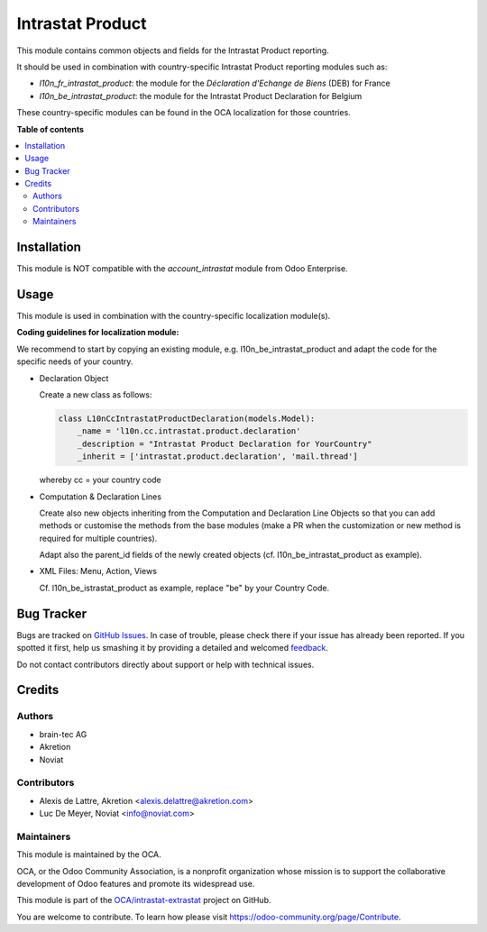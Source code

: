 =================
Intrastat Product
=================

.. !!!!!!!!!!!!!!!!!!!!!!!!!!!!!!!!!!!!!!!!!!!!!!!!!!!!
   !! This file is generated by oca-gen-addon-readme !!
   !! changes will be overwritten.                   !!
   !!!!!!!!!!!!!!!!!!!!!!!!!!!!!!!!!!!!!!!!!!!!!!!!!!!!

.. |badge1| image:: https://img.shields.io/badge/maturity-Beta-yellow.png
    :target: https://odoo-community.org/page/development-status
    :alt: Beta
.. |badge2| image:: https://img.shields.io/badge/licence-AGPL--3-blue.png
    :target: http://www.gnu.org/licenses/agpl-3.0-standalone.html
    :alt: License: AGPL-3
.. |badge3| image:: https://img.shields.io/badge/github-OCA%2Fintrastat--extrastat-lightgray.png?logo=github
    :target: https://github.com/OCA/intrastat-extrastat/tree/12.0/intrastat_product
    :alt: OCA/intrastat-extrastat
.. |badge4| image:: https://img.shields.io/badge/weblate-Translate%20me-F47D42.png
    :target: https://translation.odoo-community.org/projects/intrastat-extrastat-12-0/intrastat-extrastat-12-0-intrastat_product
    :alt: Translate me on Weblate
.. |badge5| image:: https://img.shields.io/badge/runbot-Try%20me-875A7B.png
    :target: https://runbot.odoo-community.org/runbot/227/12.0
    :alt: Try me on Runbot

|badge1| |badge2| |badge3| |badge4| |badge5| 

This module contains common objects and fields for the Intrastat Product reporting.

It should be used in combination with country-specific Intrastat Product reporting modules
such as:

- *l10n_fr_intrastat_product*:
  the module for the *Déclaration d'Echange de Biens* (DEB) for France
- *l10n_be_intrastat_product*:
  the module for the Intrastat Product Declaration for Belgium

These country-specific modules can be found in the OCA localization for those countries.

**Table of contents**

.. contents::
   :local:

Installation
============

This module is NOT compatible with the *account_intrastat* module from Odoo Enterprise.

Usage
=====

This module is used in combination with the country-specific
localization module(s).

**Coding guidelines for localization module:**

We recommend to start by copying an existing module, e.g. l10n_be_intrastat_product
and adapt the code for the specific needs of your country.

* Declaration Object

  Create a new class as follows:

  .. code-block:: python

     class L10nCcIntrastatProductDeclaration(models.Model):
         _name = 'l10n.cc.intrastat.product.declaration'
         _description = "Intrastat Product Declaration for YourCountry"
         _inherit = ['intrastat.product.declaration', 'mail.thread']

  whereby cc = your country code

* Computation & Declaration Lines

  Create also new objects inheriting from the Computation and Declaration Line Objects
  so that you can add methods or customise the methods from the base modules (make a PR when
  the customization or new method is required for multiple countries).

  Adapt also the parent_id fields of the newly created objects
  (cf. l10n_be_intrastat_product as example).

* XML Files: Menu, Action, Views

  Cf. l10n_be_istrastat_product as example, replace "be" by your Country Code.

Bug Tracker
===========

Bugs are tracked on `GitHub Issues <https://github.com/OCA/intrastat-extrastat/issues>`_.
In case of trouble, please check there if your issue has already been reported.
If you spotted it first, help us smashing it by providing a detailed and welcomed
`feedback <https://github.com/OCA/intrastat-extrastat/issues/new?body=module:%20intrastat_product%0Aversion:%2012.0%0A%0A**Steps%20to%20reproduce**%0A-%20...%0A%0A**Current%20behavior**%0A%0A**Expected%20behavior**>`_.

Do not contact contributors directly about support or help with technical issues.

Credits
=======

Authors
~~~~~~~

* brain-tec AG
* Akretion
* Noviat

Contributors
~~~~~~~~~~~~

* Alexis de Lattre, Akretion <alexis.delattre@akretion.com>
* Luc De Meyer, Noviat <info@noviat.com>

Maintainers
~~~~~~~~~~~

This module is maintained by the OCA.

.. image:: https://odoo-community.org/logo.png
   :alt: Odoo Community Association
   :target: https://odoo-community.org

OCA, or the Odoo Community Association, is a nonprofit organization whose
mission is to support the collaborative development of Odoo features and
promote its widespread use.

This module is part of the `OCA/intrastat-extrastat <https://github.com/OCA/intrastat-extrastat/tree/12.0/intrastat_product>`_ project on GitHub.

You are welcome to contribute. To learn how please visit https://odoo-community.org/page/Contribute.
